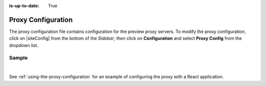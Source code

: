 :is-up-to-date: True

.. index:: Proxy Configuration

.. _proxy-configuration:

###################
Proxy Configuration
###################

The proxy configuration file contains configuration for the preview proxy servers.
To modify the proxy configuration, click on |siteConfig| from the bottom of the *Sidebar*, then click on **Configuration** and select **Proxy Config** from the dropdown list.

.. image:: /_static/images/site-admin/config-open-proxy-config.jpg
    :alt: Configurations - Open Proxy Configuration
    :width: 55 %
    :align: center

******
Sample
******

.. code-block:: xml
   :caption: *CRAFTER_HOME/data/repos/sites/sandbox/SITENAME/sandbox/config/engine/proxy-config.xml*
   :linenos:

   <?xml version="1.0" encoding="UTF-8"?>
   <!--
     ~ Copyright (C) 2007-2020 Crafter Software Corporation. All Rights Reserved.
     ~
     ~ This program is free software: you can redistribute it and/or modify
     ~ it under the terms of the GNU General Public License version 3 as published by
     ~ the Free Software Foundation.
     ~
     ~ This program is distributed in the hope that it will be useful,
     ~ but WITHOUT ANY WARRANTY; without even the implied warranty of
     ~ MERCHANTABILITY or FITNESS FOR A PARTICULAR PURPOSE.  See the
     ~ GNU General Public License for more details.
     ~
     ~ You should have received a copy of the GNU General Public License
     ~ along with this program.  If not, see <http://www.gnu.org/licenses/>.
   -->

   <!--
     This file configures the proxy servers for preview.

     Every request received by Engine will be matched against the patterns of each server
     and the first one that matches will be used as proxy.

     <server>
       <id/> (id of the server, can have any value)
       <url/> (url of the server)
       <patterns>
         <pattern/> (regex to match requests)
       </patterns>
     </server>
   -->
   <proxy-config>
     <version>2</version>
     <servers>
       <server>
         <id>static-assets</id>
         <url>http://localhost:8080</url>
         <patterns>
           <pattern>/static-assets/.*</pattern>
         </patterns>
       </server>
       <server>
         <id>graphql</id>
         <url>http://localhost:8080</url>
         <patterns>
           <pattern>/api/1/site/graphql.*</pattern>
         </patterns>
       </server>
       <server>
         <id>engine</id>
         <url>http://localhost:8080</url>
         <patterns>
           <pattern>/api/1/.*</pattern>
         </patterns>
       </server>
       <server>
         <id>preview</id>
         <url>http://localhost:8080</url>
         <patterns>
           <pattern>.*</pattern>
         </patterns>
       </server>
     </servers>
   </proxy-config>

|

See :ref:`using-the-proxy-configuration` for an example of configuring the proxy with a React application.